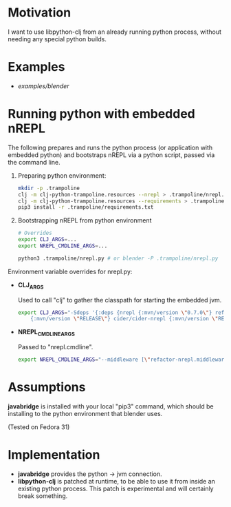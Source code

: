* Motivation

I want to use libpython-clj from an already running python process, without needing any special python builds.

* Examples

- [[examples/blender]]

* Running python with embedded nREPL

The following prepares and runs the python process (or application with embedded python) and bootstraps nREPL via a python script, passed via the command line.

1. Preparing python environment:

   #+BEGIN_SRC sh
   mkdir -p .trampoline
   clj -m clj-python-trampoline.resources --nrepl > .trampoline/nrepl.py
   clj -m clj-python-trampoline.resources --requirements > .trampoline/requirements.txt
   pip3 install -r .trampoline/requirements.txt
   #+END_SRC

2. Bootstrapping nREPL from python environment

   #+BEGIN_SRC sh
   # Overrides
   export CLJ_ARGS=...
   export NREPL_CMDLINE_ARGS=...

   python3 .trampoline/nrepl.py # or blender -P .trampoline/nrepl.py
   #+END_SRC

Environment variable overrides for nrepl.py:

- *CLJ_ARGS*

  Used to call "clj" to gather the classpath for starting the embedded jvm.

  #+BEGIN_SRC sh
  export CLJ_ARGS="-Sdeps '{:deps {nrepl {:mvn/version \"0.7.0\"} refactor-nrepl \
      {:mvn/version \"RELEASE\"} cider/cider-nrepl {:mvn/version \"RELEASE\"}}}'"
  #+END_SRC

- *NREPL_CMDLINE_ARGS*

  Passed to "nrepl.cmdline".

  #+BEGIN_SRC sh
  export NREPL_CMDLINE_ARGS="--middleware [\"refactor-nrepl.middleware/wrap-refactor\",\"cider.nrepl/cider-middleware\"]"
  #+END_SRC

* Assumptions

*javabridge* is installed with your local "pip3" command, which should be installing to the python environment that blender uses.

(Tested on Fedora 31)

* Implementation

- *javabridge* provides the python -> jvm connection.
- *libpython-clj* is patched at runtime, to be able to use it from inside an existing python process. This patch is experimental and will certainly break something.
